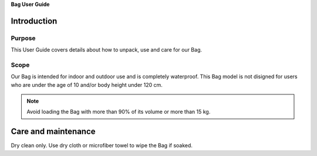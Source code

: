 **Bag User Guide**

Introduction
============

Purpose
--------

This User Guide covers details about how to unpack, use and care for our Bag.

Scope
-------

Our Bag is intended for indoor and outdoor use and is completely waterproof. 
This Bag model is not disigned for users who are under the age of 10 and/or body height under 120 cm.


.. Note::
   Avoid loading the Bag with more than 90% of its volume or more than 15 kg.

Care and maintenance
=====================

Dry clean only.
Use dry cloth or microfiber towel to wipe the Bag if soaked.
